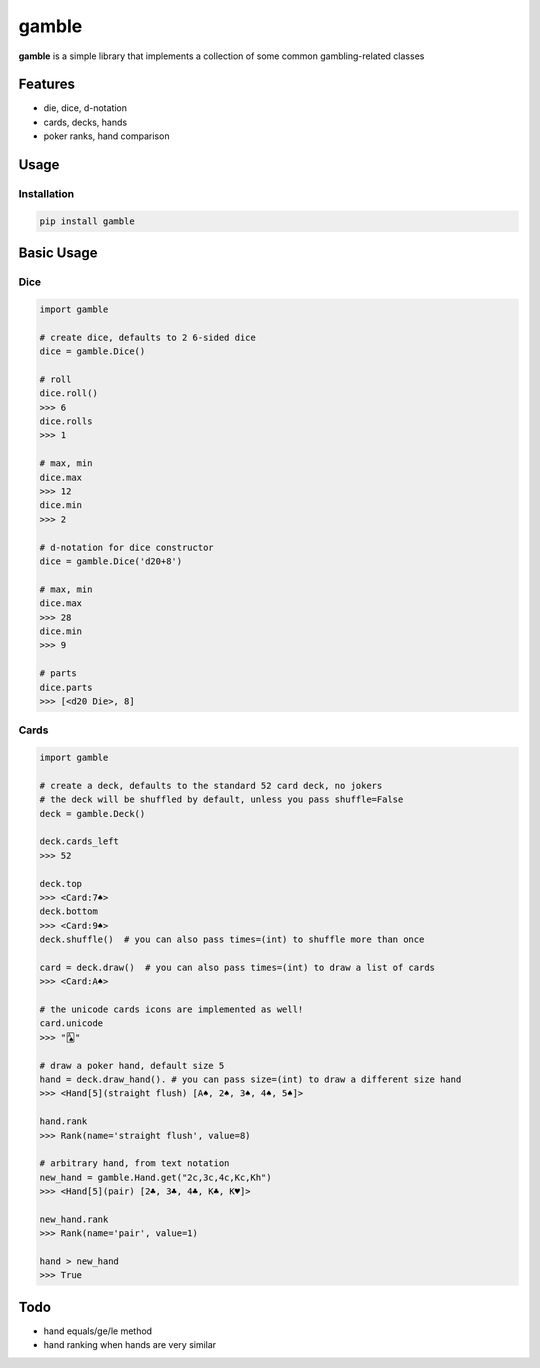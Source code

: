 gamble
==============================================

.. image:: https://travis-ci.org/jpetrucciani/gamble.svg?branch=master
    :target: https://travis-ci.org/jpetrucciani/gamble


.. image:: https://badge.fury.io/py/gamble.svg
   :target: https://badge.fury.io/py/gamble
   :alt: PyPI version


.. image:: https://img.shields.io/badge/code%20style-black-000000.svg
   :target: https://github.com/ambv/black
   :alt: Code style: black


.. image:: https://img.shields.io/badge/python-3.6+-blue.svg
   :target: https://www.python.org/downloads/release/python-360/
   :alt: Python 3.6+ supported


.. image:: https://img.shields.io/badge/docstyle-archives-lightblue.svg
   :target: https://github.com/jpetrucciani/archives
   :alt: Documentation style: archives


**gamble** is a simple library that implements a collection of some common gambling-related classes


Features
--------

- die, dice, d-notation
- cards, decks, hands
- poker ranks, hand comparison

Usage
-----

Installation
^^^^^^^^^^^^

.. code-block:: bash

   pip install gamble

Basic Usage
-----------

Dice
^^^^

.. code-block:: python

   import gamble

   # create dice, defaults to 2 6-sided dice
   dice = gamble.Dice()

   # roll
   dice.roll()
   >>> 6
   dice.rolls
   >>> 1

   # max, min
   dice.max
   >>> 12
   dice.min
   >>> 2

   # d-notation for dice constructor
   dice = gamble.Dice('d20+8')
   
   # max, min
   dice.max
   >>> 28
   dice.min
   >>> 9

   # parts
   dice.parts
   >>> [<d20 Die>, 8]


Cards
^^^^^

.. code-block:: python

   import gamble

   # create a deck, defaults to the standard 52 card deck, no jokers
   # the deck will be shuffled by default, unless you pass shuffle=False
   deck = gamble.Deck()

   deck.cards_left
   >>> 52
   
   deck.top
   >>> <Card:7♠>
   deck.bottom
   >>> <Card:9♠>
   deck.shuffle()  # you can also pass times=(int) to shuffle more than once

   card = deck.draw()  # you can also pass times=(int) to draw a list of cards
   >>> <Card:A♠>

   # the unicode cards icons are implemented as well!
   card.unicode
   >>> "🂡"

   # draw a poker hand, default size 5
   hand = deck.draw_hand(). # you can pass size=(int) to draw a different size hand
   >>> <Hand[5](straight flush) [A♠, 2♠, 3♠, 4♠, 5♠]>

   hand.rank
   >>> Rank(name='straight flush', value=8)

   # arbitrary hand, from text notation
   new_hand = gamble.Hand.get("2c,3c,4c,Kc,Kh")
   >>> <Hand[5](pair) [2♣, 3♣, 4♣, K♣, K♥]>

   new_hand.rank
   >>> Rank(name='pair', value=1)

   hand > new_hand
   >>> True

Todo
----
- hand equals/ge/le method
- hand ranking when hands are very similar
